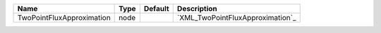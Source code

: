 

========================= ==== ======= ================================ 
Name                      Type Default Description                      
========================= ==== ======= ================================ 
TwoPointFluxApproximation node         `XML_TwoPointFluxApproximation`_ 
========================= ==== ======= ================================ 


